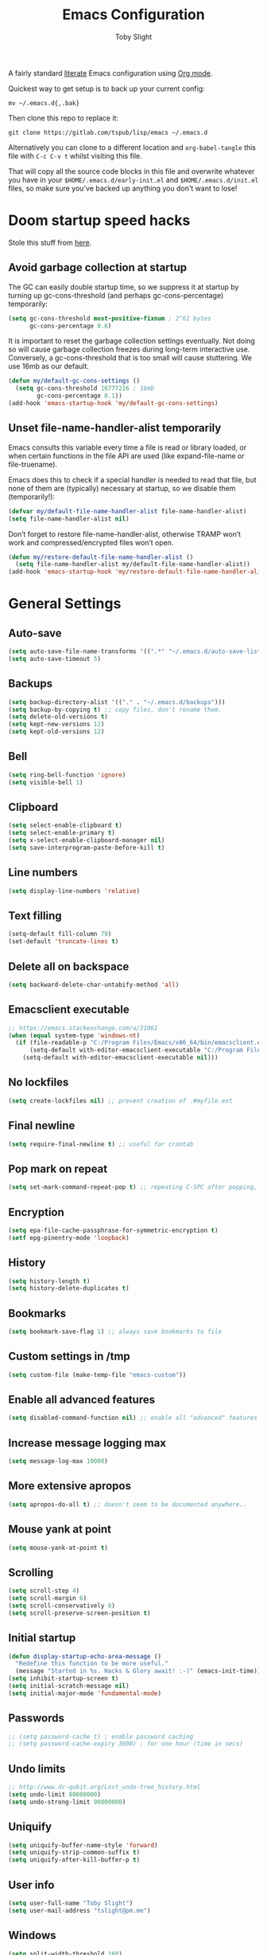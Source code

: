 #+TITLE: Emacs Configuration
#+AUTHOR: Toby Slight
#+PROPERTY: header-args :cache yes
#+PROPERTY: header-args+ :mkdirp yes
#+PROPERTY: header-args+ :results silent
#+PROPERTY: header-args+ :tangle ~/.emacs.d/init.el
#+PROPERTY: header-args+ :tangle-mode (identity #o644)
#+OPTIONS: broken-links:t
#+OPTIONS: toc:t

A fairly standard [[https://en.wikipedia.org/wiki/Literate_programming][literate]] Emacs configuration using [[https://orgmode.org/][Org mode]].

Quickest way to get setup is to back up your current config:

#+begin_src shell :tangle no
  mv ~/.emacs.d{,.bak}
#+end_src

Then clone this repo to replace it:

#+begin_src shell :tangle no
  git clone https://gitlab.com/tspub/lisp/emacs ~/.emacs.d
#+end_src

Alternatively you can clone to a different location and ~org-babel-tangle~ this
file with ~C-c C-v t~ whilst visiting this file.

That will copy all the source code blocks in this file and overwrite whatever
you have in your ~$HOME/.emacs.d/early-init.el~ and ~$HOME/.emacs.d/init.el~
files, so make sure you've backed up anything you don't want to lose!

* Doom startup speed hacks

Stole this stuff from [[https://github.com/hlissner/doom-emacs/blob/develop/docs/faq.org#how-does-doom-start-up-so-quickly][here]].

** Avoid garbage collection at startup

The GC can easily double startup time, so we suppress it at startup by turning
up gc-cons-threshold (and perhaps gc-cons-percentage) temporarily:

#+begin_src emacs-lisp
  (setq gc-cons-threshold most-positive-fixnum ; 2^61 bytes
        gc-cons-percentage 0.6)
#+end_src

It is important to reset the garbage collection settings eventually. Not doing
so will cause garbage collection freezes during long-term interactive
use. Conversely, a gc-cons-threshold that is too small will cause
stuttering. We use 16mb as our default.

#+begin_src emacs-lisp
  (defun my/default-gc-cons-settings ()
    (setq gc-cons-threshold 16777216 ; 16mb
          gc-cons-percentage 0.1))
  (add-hook 'emacs-startup-hook 'my/default-gc-cons-settings)
#+end_src

** Unset file-name-handler-alist temporarily

Emacs consults this variable every time a file is read or library loaded, or
when certain functions in the file API are used (like expand-file-name or
file-truename).

Emacs does this to check if a special handler is needed to read that file, but
none of them are (typically) necessary at startup, so we disable them
(temporarily!):

#+begin_src emacs-lisp
  (defvar my/default-file-name-handler-alist file-name-handler-alist)
  (setq file-name-handler-alist nil)
#+end_src

Don’t forget to restore file-name-handler-alist, otherwise TRAMP won’t work and
compressed/encrypted files won’t open.

#+begin_src emacs-lisp
  (defun my/restore-default-file-name-handler-alist ()
    (setq file-name-handler-alist my/default-file-name-handler-alist))
  (add-hook 'emacs-startup-hook 'my/restore-default-file-name-handler-alist)
#+end_src

* General Settings
** Auto-save

#+begin_src emacs-lisp
  (setq auto-save-file-name-transforms '((".*" "~/.emacs.d/auto-save-list/" t)))
  (setq auto-save-timeout 5)
#+end_src

** Backups

#+begin_src emacs-lisp
  (setq backup-directory-alist '(("." . "~/.emacs.d/backups")))
  (setq backup-by-copying t) ;; copy files, don't rename them.
  (setq delete-old-versions t)
  (setq kept-new-versions 12)
  (setq kept-old-versions 12)
#+end_src

** Bell

#+begin_src emacs-lisp
  (setq ring-bell-function 'ignore)
  (setq visible-bell 1)
#+end_src

** Clipboard

#+begin_src emacs-lisp
  (setq select-enable-clipboard t)
  (setq select-enable-primary t)
  (setq x-select-enable-clipboard-manager nil)
  (setq save-interprogram-paste-before-kill t)
#+end_src

** Line numbers

#+begin_src emacs-lisp
  (setq display-line-numbers 'relative)
#+end_src

** Text filling

#+begin_src emacs-lisp
  (setq-default fill-column 79)
  (set-default 'truncate-lines t)
#+end_src

** Delete all on backspace

#+begin_src emacs-lisp
  (setq backward-delete-char-untabify-method 'all)
#+end_src

** Emacsclient executable

#+begin_src emacs-lisp
  ;; https://emacs.stackexchange.com/a/31061
  (when (equal system-type 'windows-nt)
    (if (file-readable-p "C:/Program Files/Emacs/x86_64/bin/emacsclient.exe")
        (setq-default with-editor-emacsclient-executable "C:/Program Files/Emacs/x86_64/bin/emacsclient.exe")
      (setq-default with-editor-emacsclient-executable nil)))
#+end_src

** No lockfiles

#+begin_src emacs-lisp
  (setq create-lockfiles nil) ;; prevent creation of .#myfile.ext
#+end_src

** Final newline

#+begin_src emacs-lisp
  (setq require-final-newline t) ;; useful for crontab
#+end_src

** Pop mark on repeat

#+begin_src emacs-lisp
  (setq set-mark-command-repeat-pop t) ;; repeating C-SPC after popping, pops it
#+end_src

** Encryption

#+begin_src emacs-lisp
  (setq epa-file-cache-passphrase-for-symmetric-encryption t)
  (setf epg-pinentry-mode 'loopback)
#+end_src

** History

#+begin_src emacs-lisp
  (setq history-length t)
  (setq history-delete-duplicates t)
#+end_src

** Bookmarks

#+begin_src emacs-lisp
  (setq bookmark-save-flag 1) ;; always save bookmarks to file
#+end_src

** Custom settings in /tmp

#+begin_src emacs-lisp
  (setq custom-file (make-temp-file "emacs-custom"))
#+end_src

** Enable all advanced features

#+begin_src emacs-lisp
  (setq disabled-command-function nil) ;; enable all "advanced" features
#+end_src

** Increase message logging max

#+begin_src emacs-lisp
  (setq message-log-max 10000)
#+end_src

** More extensive apropos

#+begin_src emacs-lisp
  (setq apropos-do-all t) ;; doesn't seem to be documented anywhere..
#+end_src

** Mouse yank at point

#+begin_src emacs-lisp
  (setq mouse-yank-at-point t)
#+end_src

** Scrolling

#+begin_src emacs-lisp
  (setq scroll-step 4)
  (setq scroll-margin 6)
  (setq scroll-conservatively 8)
  (setq scroll-preserve-screen-position t)
#+end_src

** Initial startup

#+begin_src emacs-lisp
  (defun display-startup-echo-area-message ()
    "Redefine this function to be more useful."
    (message "Started in %s. Hacks & Glory await! :-)" (emacs-init-time)))
  (setq inhibit-startup-screen t)
  (setq initial-scratch-message nil)
  (setq initial-major-mode 'fundamental-mode)
#+end_src

** Passwords

#+begin_src emacs-lisp
  ;; (setq password-cache t) ; enable password caching
  ;; (setq password-cache-expiry 3600) ; for one hour (time in secs)
#+end_src

** Undo limits

#+begin_src emacs-lisp
  ;; http://www.dr-qubit.org/Lost_undo-tree_history.html
  (setq undo-limit 80000000)
  (setq undo-strong-limit 90000000)
#+end_src

** Uniquify

#+begin_src emacs-lisp
  (setq uniquify-buffer-name-style 'forward)
  (setq uniquify-strip-common-suffix t)
  (setq uniquify-after-kill-buffer-p t)
#+end_src

** User info

#+begin_src emacs-lisp
  (setq user-full-name "Toby Slight")
  (setq user-mail-address "tslight@pm.me")
#+end_src

** Windows

#+begin_src emacs-lisp
  (setq split-width-threshold 160)
  (setq split-height-threshold 80)
  (setq auto-window-vscroll nil)
#+end_src

** Yes or no

#+begin_src emacs-lisp
  (fset 'yes-or-no-p 'y-or-n-p) ;; never have to type full word
  (setq confirm-kill-emacs 'y-or-n-p)
#+end_src

* Code Style

#+begin_src emacs-lisp
  (setq c-default-style "bsd")
  (setq c-basic-offset 4)
  (setq css-indent-offset 2)
  (setq js-indent-level 2)

  ;; If indent-tabs-mode is t, it may use tab, resulting in mixed spaces and tabs
  (setq-default indent-tabs-mode nil)

  (with-eval-after-load 'python
    (setq python-fill-docstring-style 'django)
    (message "Lazy loaded python :-)"))

  ;; make tab key do indent first then completion.
  (setq-default tab-always-indent 'complete)
#+end_src

* File Encoding

#+begin_src emacs-lisp
  ;;;###autoload
  (defun my/convert-to-unix-coding-system ()
    "Change the current buffer's file encoding to unix."
    (interactive)
    (let ((coding-str (symbol-name buffer-file-coding-system)))
      (when (string-match "-\\(?:dos\\|mac\\)$" coding-str)
        (set-buffer-file-coding-system 'unix))))
  (global-set-key (kbd "C-x RET u") 'my/convert-to-unix-coding-system)

  ;;;###autoload
  (defun my/hide-dos-eol ()
    "Do not show ^M in files containing mixed UNIX and DOS line endings."
    (interactive)
    (setq buffer-display-table (make-display-table))
    (aset buffer-display-table ?\^M []))
  (add-hook 'find-file-hook 'my/hide-dos-eol)

  (setq-default buffer-file-coding-system 'utf-8-unix)
  (setq-default default-buffer-file-coding-system 'utf-8-unix)
  (setq coding-system-for-read 'utf-8-unix)
  (setq coding-system-for-write 'utf-8-unix)
  (set-language-environment "UTF-8")
  (set-default-coding-systems 'utf-8-unix)
  (prefer-coding-system 'utf-8-unix)
#+end_src

* Hooks

#+begin_src emacs-lisp
  (add-hook 'emacs-lisp-mode-hook 'eldoc-mode)
  (add-hook 'lisp-interaction-mode-hook 'eldoc-mode)
  (add-hook 'lisp-mode-hook 'eldoc-mode)
  (add-hook 'prog-mode-hook 'hl-line-mode)
  (add-hook 'text-mode-hook 'hl-line-mode)
  (add-hook 'prog-mode-hook 'hs-minor-mode)
  (add-hook 'prog-mode-hook 'display-line-numbers-mode)
  (add-hook 'text-mode-hook 'auto-fill-mode)
#+end_src

* Keybindings
** Calculator/Calc bindings

#+begin_src emacs-lisp
  (autoload 'calculator "calculator" nil t)
  (global-set-key (kbd "C-c c") 'calculator)
  (autoload 'calc "calc" nil t)
  (global-set-key (kbd "C-c M-c") 'calc)
#+end_src

** Buffers

#+begin_src emacs-lisp
  (global-set-key (kbd "C-x M-e") 'eval-buffer)
  (global-set-key (kbd "C-x c") 'save-buffers-kill-emacs)
  (autoload 'ibuffer "ibuffer" nil t)
  (global-set-key (kbd "C-x C-b") 'ibuffer)
  (global-set-key (kbd "C-x M-k") 'kill-buffer)
#+end_src

** Desktop read/save

#+begin_src emacs-lisp
  (global-set-key (kbd "C-c M-d r") 'desktop-read)
  (global-set-key (kbd "C-c M-d s") 'desktop-save)
#+end_src

** Editing

#+begin_src emacs-lisp
  (global-set-key (kbd "C-c C-e") 'pp-eval-last-sexp)
  (global-set-key (kbd "M-;") 'comment-line)
  (global-set-key (kbd "C-z") 'zap-up-to-char) ;; suspend is still bound to C-x C-z
  (global-set-key (kbd "M-z") 'zap-to-char)
  (global-set-key (kbd "C-x M-t") 'transpose-regions)
  (global-set-key (kbd "C-x M-p") 'transpose-paragraphs)
  (global-set-key (kbd "M-SPC") 'cycle-spacing)
  (global-set-key (kbd "M-%") 'query-replace-regexp)
  (global-set-key [remap capitalize-word] 'capitalize-dwim)
  (global-set-key [remap downcase-word] 'downcase-dwim)
  (global-set-key [remap upcase-word] 'upcase-dwim)
#+end_src

** Frames

#+begin_src emacs-lisp
  (global-set-key (kbd "C-<f10>") 'toggle-frame-maximized)
  (global-set-key (kbd "C-<f11>") 'toggle-frame-fullscreen)
  (global-set-key (kbd "C-s-f") 'toggle-frame-fullscreen)
  (global-set-key (kbd "C-s-m") 'toggle-frame-maximized)
#+end_src

** Grep

#+begin_src emacs-lisp
  (autoload 'grep "grep" nil t)
  (global-set-key (kbd "C-c C-g") 'grep)
#+end_src

** Menubar

#+begin_src emacs-lisp
  (global-set-key (kbd "C-c M-m") 'menu-bar-mode)
  (global-set-key (kbd "S-<f10>") 'menu-bar-mode)
#+end_src

** Special mode

#+begin_src emacs-lisp
  ;; for help modes, and simple/special modes
  (define-key special-mode-map "n" #'forward-button)
  (define-key special-mode-map "p" #'backward-button)
  (define-key special-mode-map "f" #'forward-button)
  (define-key special-mode-map "b" #'backward-button)
  (define-key special-mode-map "n" #'widget-forward)
  (define-key special-mode-map "p" #'widget-backward)
  (define-key special-mode-map "f" #'widget-forward)
  (define-key special-mode-map "b" #'widget-backward)
#+end_src

** Toggle filling

#+begin_src emacs-lisp
  (global-set-key (kbd "C-c M-t a") 'toggle-text-mode-autofill)
  (global-set-key (kbd "C-c M-t t") 'toggle-truncate-lines)
#+end_src

** Tabs (Emacs 27+)

#+begin_src emacs-lisp
  (unless (version< emacs-version "27")
    (global-set-key (kbd "C-x t t") 'tab-bar-select-tab-by-name)
    (global-set-key (kbd "C-x t c") 'tab-bar-new-tab)
    (global-set-key (kbd "C-x t k") 'tab-bar-close-tab)
    (global-set-key (kbd "C-x t n") 'tab-bar-switch-to-next-tab)
    (global-set-key (kbd "C-x t p") 'tab-bar-switch-to-prev-tab)
    (global-set-key (kbd "C-x t l") 'tab-bar-switch-to-recent-tab))
#+end_src

* Registers

#+begin_src emacs-lisp
  ;;;###autoload
  (defun my/jump-to-register-other-window ()
    "Tin job."
    (interactive)
    (split-window-sensibly)
    (other-window 1)
    (jump-to-register (register-read-with-preview "Jump to register")))

  (global-set-key (kbd "C-x j") 'jump-to-register)
  (define-key ctl-x-4-map "j" 'my/jump-to-register-other-window)
#+end_src

* Theme/UI

#+begin_src emacs-lisp
  (when (fboundp 'menu-bar-mode) (menu-bar-mode -1))
  (when (fboundp 'scroll-bar-mode) (scroll-bar-mode -1))
  (when (fboundp 'tool-bar-mode) (tool-bar-mode -1))
  (when (fboundp 'tooltip-mode) (tooltip-mode -1))
  (setq frame-resize-pixelwise t) ;; jwm resize fix
#+end_src

#+begin_src emacs-lisp
  ;;;###autoload
  (defun my/after-make-frame (frame)
    "Add custom settings after making the FRAME."
    (select-frame frame)
    (if (display-graphic-p)
        (progn
          (when (eq system-type 'windows-nt)
            (set-frame-font "Cascadia Mono 10" nil t))
          (when (eq system-type 'darwin)
            (set-frame-font "Monaco 10" nil t))
          (when (or (eq system-type 'gnu/linux)
                    (eq system-type 'berkeley-unix))
            (set-frame-font "Monospace 11" nil t))
          (if (version< emacs-version "28")
              (load-theme 'wombat)
            (load-theme 'modus-vivendi)))
      (progn
        (if (version< emacs-version "28")
            (load-theme 'manoj-dark)
          (load-theme 'modus-vivendi))
        (xterm-mouse-mode 1)
        (mouse-avoidance-mode 'banish)
        ;; (setq linum-format "%d ")
        (setq mouse-wheel-follow-mouse 't) ;; scroll window under mouse
        (setq mouse-wheel-progressive-speed nil) ;; don't accelerate scrolling
        (setq mouse-wheel-scroll-amount '(1 ((shift) . 1))) ;; one line at a time
        (global-set-key [mouse-4] '(lambda () (interactive) (scroll-down 1)))
        (global-set-key [mouse-5] '(lambda () (interactive) (scroll-up 1))))))

  (if (daemonp)
      (add-hook 'after-make-frame-functions #'my/after-make-frame(selected-frame))
    (my/after-make-frame(selected-frame)))
#+end_src

Modeline configuration

#+begin_src emacs-lisp
  (setq display-time-format "%H:%M %d/%m")
  (setq display-time-default-load-average 'nil)
  (column-number-mode t)
  (display-time-mode t)
  (display-battery-mode t)
  (size-indication-mode t)
#+end_src

Disable the current theme, before loading a new one.

#+begin_src emacs-lisp
  (defadvice load-theme (before theme-dont-propagate activate)
    "Disable theme before loading new one."
    (mapc #'disable-theme custom-enabled-themes))
#+end_src

#+begin_src emacs-lisp
  ;;;###autoload
  (defun my/disable-themes ()
    "Disable all custom themes in one fail swoop."
    (interactive)
    (mapc #'disable-theme custom-enabled-themes))
  (global-set-key (kbd "C-c M-t C-t") 'my/disable-themes)
#+end_src

Maximize the frame on launch and disable scroll bars

#+begin_src emacs-lisp
  (setq default-frame-alist
        '((fullscreen . maximized) (vertical-scroll-bars . nil)))
#+end_src

* Buffer functions

A collection of useful functions for manipulating buffers in various ways that
I've collected (stolen!) or written over the years.

** Indent Buffer

#+begin_src emacs-lisp
  ;;;###autoload
  (defun my/indent-buffer ()
    "Indent the contents of a buffer."
    (interactive)
    (indent-region (point-min) (point-max)))
  (global-set-key (kbd "M-i") 'my/indent-buffer)
#+end_src

** Kill this buffer

#+begin_src emacs-lisp
  ;;;###autoload
  (defun my/kill-this-buffer ()
    "Kill the current buffer - `kill-this-buffer' is unreliable."
    (interactive)
    (kill-buffer (current-buffer)))
  (global-set-key (kbd "C-x k") 'my/kill-this-buffer)
#+end_src

** Last buffer

#+begin_src emacs-lisp
  ;;;###autoload
  (defun my/last-buffer ()
    "Switch back and forth between two buffers easily."
    (interactive)
    (switch-to-buffer (other-buffer (current-buffer) 1)))
  (global-set-key (kbd "C-c b") 'my/last-buffer)
#+end_src

** Nuke buffers

#+begin_src emacs-lisp
  ;;;###autoload
  (defun my/nuke-buffers ()
    "Kill all buffers, leaving *scratch* only."
    (interactive)
    (mapc
     (lambda (buffer)
       (kill-buffer buffer))
     (buffer-list))
    (if current-prefix-arg
        (delete-other-windows)))
  (global-set-key (kbd "C-c M-n") 'my/nuke-buffers)
#+end_src

** Remove stuff from a buffer

#+begin_src emacs-lisp
  ;;;###autoload
  (defun my/remove-from-buffer (string)
    "Remove all occurences of STRING from the whole buffer."
    (interactive "sString to remove: ")
    (save-match-data
      (save-excursion
        (let ((count 0))
          (goto-char (point-min))
          (while (re-search-forward string (point-max) t)
            (setq count (+ count 1))
            (replace-match "" nil nil))
          (message (format "%d %s removed from buffer." count string))))))

  ;;;###autoload
  (defun my/remove-character-number (number)
    "Remove all occurences of a control character NUMBER.
    Excluding ^I (tabs) and ^J (newline)."
    (if (and (>= number 0) (<= number 31)
             (not (= number 9)) (not (= number 10)))
        (let ((character (string number)))
          (my/remove-from-buffer character))))

  ;;;###autoload
  (defun my/remove-all-ctrl-characters ()
    "Remove all occurences of all control characters.
    Excluding ^I (tabs) and ^J (newlines)."
    (interactive)
    (mapcar (lambda (n)
              (my/remove-character-number n))
            (number-sequence 0 31)))

  ;;;###autoload
  (defun my/remove-ctrl-m ()
    "Remove all ^M occurrences from EOL in a buffer."
    (interactive)
    (my/remove-from-buffer "$"))
  (global-set-key (kbd "C-c k") 'my/remove-from-buffer)
#+end_src

** Save buffers silently

#+begin_src emacs-lisp
  ;;;###autoload
  (defun my/save-buffers-silently ()
    "Save all open buffers without prompting."
    (interactive)
    (save-some-buffers t)
    (message "Saved all buffers :-)"))
  (global-set-key (kbd "C-c s") 'my/save-buffers-silently)
#+end_src

** Toggle maximize buffer

#+begin_src emacs-lisp
  ;;;###autoload
  (defun my/toggle-maximize-buffer ()
    "Temporarily maximize a buffer."
    (interactive)
    (if (= 1 (length (window-list)))
        (jump-to-register '_)
      (progn
        (window-configuration-to-register '_)
        (delete-other-windows))))
  (global-set-key (kbd "C-c z") 'my/toggle-maximize-buffer)
#+end_src

* Complilation related
** Prefer newer over compiled

If init.elc is older, use newer ~init.el~.

#+begin_src emacs-lisp
  (setq load-prefer-newer t) ;; if init.elc is older, use newer init.el
#+end_src

** Place point after complilation error

#+begin_src emacs-lisp
  (setq compilation-scroll-output 'first-error)
#+end_src

** Ensure init files are byte compiled

This block will byte compile ~early-init.el~ and ~init.el~ if an existing
~.elc~ file is not up to date with their contents.

#+begin_src emacs-lisp
  (defun my/ensure-byte-compiled-init ()
    "Run `byte-recompile-file' on config files with 'nil' FORCE and ARG 0.
  This means we don't compile if .elc is up to date but we always
  create a new .elc file if it doesn't already exist."
    (autoload 'byte-recompile-file "bytecomp")
    (if (file-readable-p (expand-file-name "early-init.el" user-emacs-directory))
        (byte-recompile-file (expand-file-name "early-init.el" user-emacs-directory) 'nil 0))
    (byte-recompile-file (expand-file-name "init.el" user-emacs-directory) 'nil 0))
  (add-hook 'after-init-hook 'my/ensure-byte-compiled-init)
#+end_src

** Recompile config

#+begin_src emacs-lisp
  (defvar my/files-to-recompile '("early-init.el" "init.el")
    "Files under `user-emacs-directory' that we use for configuration.")

  ;;;###autoload
  (defun my/recompile-config ()
    "Recompile everything in Emacs configuration."
    (interactive)
    (mapc (lambda (file)
            (let ((path (expand-file-name file user-emacs-directory)))
              (when (file-readable-p path)
                (byte-recompile-file path t 0)
                (load (file-name-sans-extension path))
                (message "Re-compiled & loaded %s :-)" path))))
          my/files-to-recompile))
#+end_src

** Auto recompile Emacs Lisp

Automatically recompile Emacs Lisp files after saving

#+begin_src emacs-lisp
  ;;;###autoload
  (defun my/auto-recompile ()
    "Automatically recompile Emacs Lisp files whenever they are saved."
    (when (or (equal (file-name-extension buffer-file-name) "el")
              (equal major-mode 'emacs-lisp-mode))
      (byte-compile-file buffer-file-name)
      (load (file-name-sans-extension buffer-file-name))
      (message "Re-compiled & loaded %s :-)" buffer-file-name)))
  (add-hook 'after-save-hook 'my/auto-recompile)
#+end_src

** Make compilation buffers more colorful

#+begin_src emacs-lisp
  (add-to-list 'comint-output-filter-functions 'ansi-color-process-output)
  ;;;###autoload
  (defun colorize-compilation-buffer ()
    "ANSI color in compilation buffer."
    (ansi-color-apply-on-region compilation-filter-start (point)))
  (add-hook 'compilation-filter-hook 'colorize-compilation-buffer)
  (add-hook 'shell-mode-hook 'ansi-color-for-comint-mode-on)
#+end_src

* Editing functions

Various stolen/cobbled together functions to make editing a bit more comfy.

** Aligning symbols

Some handy functions to make aligning symbols less painful.

#+begin_src emacs-lisp
  ;;;###autoload
  (defun my/align-symbol (begin end symbol)
    "Align any SYMBOL in region (between BEGIN and END)."
    (interactive "r\nsEnter align symbol: ")
    (align-regexp begin end (concat "\\(\\s-*\\)" symbol) 1 1))
  (global-set-key (kbd "C-c a") 'my/align-symbol)

  ;;;###autoload
  (defun my/align-equals (begin end)
    "Align equals in region (between BEGIN and END)."
    (interactive "r")
    (my/align-symbol begin end "="))
  (global-set-key (kbd "C-c =") 'my/align-equals)

  ;;;###autoload
  (defun my/align-colon (begin end)
    "Align colons in region (between BEGIN and END)."
    (interactive "r")
    (my/align-symbol begin end ":"))
  (global-set-key (kbd "C-c :") 'my/align-colon)

  ;;;###autoload
  (defun my/align-numbers (begin end)
    "Align numbers in region (between BEGIN and END)."
    (interactive "r")
    (my/align-symbol begin end "[0-9]+"))
  (global-set-key (kbd "C-c #") 'my/align-numbers)

  (defadvice align-regexp (around align-regexp-with-spaces activate)
    "Force alignment commands to use spaces, not tabs."
    (let ((indent-tabs-mode nil))
      ad-do-it))
#+end_src

** Change numbers

Increment or decrement numbers at the point.

#+begin_src emacs-lisp
  ;;;###autoload
  (defun my/change-number-at-point (change)
    "Change a number by CHANGE amount."
    (let ((number (number-at-point))
          (point (point)))
      (when number
        (progn
          (forward-word)
          (search-backward (number-to-string number))
          (replace-match (number-to-string (funcall change number)))
          (goto-char point)))))

  ;;;###autoload
  (defun my/increment-number-at-point ()
    "Increment number at point."
    (interactive)
    (my/change-number-at-point '1+))
  (global-set-key (kbd "C-c +") 'my/increment-number-at-point)

  ;;;###autoload
  (defun my/decrement-number-at-point ()
    "Decrement number at point."
    (interactive)
    (my/change-number-at-point '1-))
  (global-set-key (kbd "C-c -") 'my/decrement-number-at-point)
#+end_src

** Delete inside delimiters

#+begin_src emacs-lisp
  ;;;###autoload
  (defun my/delete-inside ()
    "Deletes the text within parentheses, brackets or quotes."
    (interactive)
    ;; Search for a match on the same line, don't delete across lines
    (search-backward-regexp "[[{(<\"\']" (line-beginning-position))
    (forward-char)
    (let ((lstart (point)))
      (search-forward-regexp "[]})>\"\']" (line-end-position))
      (backward-char)
      (kill-region lstart (point))))
  (global-set-key (kbd "C-c d") 'my/delete-inside)
#+end_src

** Generate a numbered list

#+begin_src emacs-lisp
  ;;;###autoload
  (defun my/generate-numbered-list (start end char)
    "Create a numbered list from START to END.  Using CHAR as punctuation."
    (interactive "nStart number:\nnEnd number:\nsCharacter:")
    (let ((x start))
      (while (<= x end)
        (insert (concat (number-to-string x) char))
        (newline)
        (setq x (+ x 1)))))
#+end_src

** Smart that the default functions

Overwrite some default functions that do stuff in a slightly counter-intuitive
or just less than ideal way...

*** Fill or unfill

#+begin_src emacs-lisp
  ;;;###autoload
  (defun smart/fill-or-unfill ()
    "Like `fill-paragraph', but unfill if used twice."
    (interactive)
    (let ((fill-column
           (if (eq last-command 'smart/fill-or-unfill)
               (progn (setq this-command nil)
                      (point-max))
             fill-column)))
      (call-interactively #'fill-paragraph)))
  (global-set-key [remap fill-paragraph] 'smart/fill-or-unfill)
#+end_src

*** Narrow or widen DWIM

#+begin_src emacs-lisp
  ;;;###autoload
  (defun smart/narrow-or-widen-dwim (p)
    "If the buffer is narrowed, it widens, otherwise, it narrows intelligently.

  Intelligently means: region, org-src-block, org-subtree, or
  defun, whichever applies first.

  Narrowing to org-src-block actually calls `org-edit-src-code'.
  With prefix P, don't widen, just narrow even if buffer is already
  narrowed."
    (interactive "P")
    (declare (interactive-only))
    (cond ((and (buffer-narrowed-p) (not p)) (widen))
          ((region-active-p)
           (narrow-to-region (region-beginning) (region-end)))
          ((derived-mode-p 'org-mode)
           ;; `org-edit-src-code' is not a real narrowing command.
           ;; Remove this first conditional if you don't want it.
           (cond ((ignore-errors (org-edit-src-code))
                  (delete-other-windows))
                 ((org-at-block-p)
                  (org-narrow-to-block))
                 (t (org-narrow-to-subtree))))
          (t (narrow-to-defun))))
  (define-key ctl-x-map "n" 'smart/narrow-or-widen-dwim)
#+end_src

*** Beginning of line

#+begin_src emacs-lisp
  ;;;###autoload
  (defun smart/move-beginning-of-line ()
    "Move point back to indentation.

  If there is any non blank characters to the left of the cursor.
  Otherwise point moves to beginning of line."
    (interactive)
    (if (= (point) (save-excursion (back-to-indentation) (point)))
        (beginning-of-line)
      (back-to-indentation)))
  (global-set-key [remap move-beginning-of-line] 'smart/move-beginning-of-line)
#+end_src

*** Kill ring save

#+begin_src emacs-lisp
  ;;;###autoload
  (defun smart/kill-ring-save ()
    "Copy current line or text selection to kill ring.

  When `universal-argument' is called first, copy whole buffer (but
  respect `narrow-to-region')."
    (interactive)
    (let (p1 p2)
      (if (null current-prefix-arg)
          (progn (if (use-region-p)
                     (progn (setq p1 (region-beginning))
                            (setq p2 (region-end)))
                   (progn (setq p1 (line-beginning-position))
                          (setq p2 (line-end-position)))))
        (progn (setq p1 (point-min))
               (setq p2 (point-max))))
      (kill-ring-save p1 p2)))
  (global-set-key [remap kill-ring-save] 'smart/kill-ring-save)
#+end_src

*** Kill region

#+begin_src emacs-lisp
  ;;;###autoload
  (defun smart/kill-region ()
    "Cut current line, or text selection to kill ring.

  When `universal-argument' is called first, cut whole buffer (but
  respect `narrow-to-region')."
    (interactive)
    (let (p1 p2)
      (if (null current-prefix-arg)
          (progn (if (use-region-p)
                     (progn (setq p1 (region-beginning))
                            (setq p2 (region-end)))
                   (progn (setq p1 (line-beginning-position))
                          (setq p2 (line-beginning-position 2)))))
        (progn (setq p1 (point-min))
               (setq p2 (point-max))))
      (kill-region p1 p2)))
  (global-set-key [remap kill-region] 'smart/kill-region)
#+end_src

** Case insensitive sort-lines

#+begin_src emacs-lisp
  ;;;###autoload
  (defun my/sort-lines-nocase ()
    "Sort marked lines with case sensitivity."
    (interactive)
    (let ((sort-fold-case t))
      (call-interactively 'sort-lines)))
#+end_src

** Surround stuff

#+begin_src emacs-lisp
  ;;;###autoload
  (defun my/surround (begin end open close)
    "Put OPEN at BEGIN and CLOSE at END of the region.

  If you omit CLOSE, it will reuse OPEN."
    (interactive  "r\nsStart: \nsEnd: ")
    (save-excursion
      (goto-char end)
      (if (string= close "")
          (insert open)
        (insert close))
      (goto-char begin)
      (insert open)))
  (global-set-key (kbd "M-s M-s") 'my/surround)
#+end_src

** Untabify a buffer

#+begin_src emacs-lisp
  ;;;###autoload
  (defun my/untabify-buffer ()
    "Convert all tabs to spaces in the buffer."
    (interactive)
    (untabify (point-min) (point-max)))
#+end_src

** XML pretty print

#+begin_src emacs-lisp
  ;;;###autoload
  (defun my/xml-pretty-print ()
    "Reformat and indent XML."
    (interactive)
    (save-excursion
      (sgml-pretty-print (point-min) (point-max))
      (indent-region (point-min) (point-max))))
#+end_src

** Yank pop forwards

#+begin_src emacs-lisp
  ;;;###autoload
  (defun my/yank-pop-forwards (arg)
    "Cycle forwards through the kill.  Reverse `yank-pop'.  With ARG."
    (interactive "p")
    (yank-pop (- arg)))
  (global-set-key (kbd "C-M-y") 'my/yank-pop-forwards)
#+end_src

* File manipulation functions
** Delete this file

#+begin_src emacs-lisp
  ;;;###autoload
  (defun my/delete-this-file ()
    "Delete the current file, and kill the buffer."
    (interactive)
    (or (buffer-file-name) (error "No file is currently being edited"))
    (when (yes-or-no-p (format "Really delete '%s'?"
                               (file-name-nondirectory buffer-file-name)))
      (delete-file (buffer-file-name))
      (kill-this-buffer)))
  (global-set-key (kbd "C-c f d") 'my/delete-this-file)
#+end_src

** Yank current file name to kill ring

#+begin_src emacs-lisp
  ;;;###autoload
  (defun my/copy-file-name-to-clipboard ()
    "Copy the current buffer file name to the clipboard."
    (interactive)
    (let ((filename (if (equal major-mode 'dired-mode)
                        default-directory
                      (buffer-file-name))))
      (when filename
        (kill-new filename)
        (message "Copied buffer file name '%s' to the clipboard." filename))))
  (global-set-key (kbd "C-c f w") 'my/copy-file-name-to-clipboard)
#+end_src

** Make backup of current file

#+begin_src emacs-lisp
  ;;;###autoload
  (defun my/make-backup ()
    "Make a backup copy of current file or dired marked files.

  If in dired, backup current file or marked files."
    (interactive)
    (let (($fname (buffer-file-name)))
      (if $fname
          (let (($backup-name
                 (concat $fname "." (format-time-string "%y%m%d%H%M") ".bak")))
            (copy-file $fname $backup-name t)
            (message (concat "Backup saved at: " $backup-name)))
        (if (string-equal major-mode "dired-mode")
            (progn
              (mapc (lambda ($x)
                      (let (($backup-name
                             (concat $x "." (format-time-string "%y%m%d%H%M") ".bak")))
                        (copy-file $x $backup-name t)))
                    (dired-get-marked-files))
              (message "marked files backed up"))
          (user-error "Buffer not file nor dired")))))
#+end_src

#+begin_src emacs-lisp
  ;;;###autoload
  (defun my/make-backup-and-save ()
    "Backup of current file and save, or backup dired marked files.
  For detail, see `my/make-backup'."
    (interactive)
    (if (buffer-file-name)
        (progn
          (my/make-backup)
          (when (buffer-modified-p)
            (save-buffer)))
      (progn
        (my/make-backup))))
  (global-set-key (kbd "C-c f b") 'my/make-backup-and-save)
#+end_src

** Rename file and buffer

#+begin_src emacs-lisp
  ;;;###autoload
  (defun my/rename-this-file-and-buffer (new-name)
    "Renames both current buffer and file it's visiting to NEW-NAME."
    (interactive "FNew name: ")
    (let ((name (buffer-name))
          (filename (buffer-file-name)))
      (unless filename
        (error "Buffer '%s' is not visiting a file!" name))
      (if (get-buffer new-name)
          (message "A buffer named '%s' already exists!" new-name)
        (progn
          (when (file-exists-p filename)
            (rename-file filename new-name 1))
          (rename-buffer new-name)
          (set-visited-file-name new-name)))))
  (global-set-key (kbd "C-c f r") 'my/rename-this-file-and-buffer)
#+end_src

** Open current file as root

#+begin_src emacs-lisp
  ;;;###autoload
  (defun my/sudoedit (&optional arg)
    "Open current or ARG file as root."
    (interactive "P")
    (if (or arg (not buffer-file-name))
        (find-file (concat "/sudo:root@localhost:"
                           (read-file-name "Find file (as root): ")))
      (find-alternate-file (concat "/sudo:root@localhost:" buffer-file-name))))
  (global-set-key (kbd "C-c f s") 'my/sudoedit)
#+end_src

* Miscellaneous functions

#+begin_src emacs-lisp
  ;;;###autoload
  (defun my/google (arg)
    "Googles a query or region.  With prefix ARG, wrap in quotes."
    (interactive "P")
    (let ((query
           (if (region-active-p)
               (buffer-substring (region-beginning) (region-end))
             (read-string "Query: "))))
      (when arg (setq query (concat "\"" query "\"")))
      (browse-url
       (concat "http://www.google.com/search?ie=utf-8&oe=utf-8&q=" query))))
  (global-set-key (kbd "C-c M-g") 'my/google)

  ;;;###autoload
  (defmacro my/measure-time (&rest body)
    "Measure the time it takes to evaluate BODY."
    `(let ((time (current-time)))
       ,@body
       (message "%.06f" (float-time (time-since time)))))
#+end_src

* Window manipulation functions
** Better scrolling of other windows

This is better, since I don't need to send prefix to ~scroll-other-window~.

#+begin_src emacs-lisp
  (defun my/scroll-other-window (arg)
    "Scroll up other window when called with prefix."
    (interactive "P")
    (if arg (scroll-other-window-down) (scroll-other-window)))

  (global-set-key [remap scroll-other-window] 'my/scroll-other-window)
#+end_src

** Kill buffer other window

#+begin_src emacs-lisp
  ;;;###autoload
  (defun my/kill-buffer-other-window ()
    "Kill the buffer in the last used window."
    (interactive)
    ;; Window selection is used because point goes to a different window if more
    ;; than 2 windows are present
    (let ((current-window (selected-window))
          (other-window (get-mru-window t t t)))
      (select-window other-window)
      (kill-this-buffer)
      (select-window current-window)))
  (define-key ctl-x-4-map "k" 'my/kill-buffer-other-window)
#+end_src

** Toggle focus to last window

#+begin_src emacs-lisp
  ;;;###autoload
  (defun my/last-window ()
    "Switch back and forth between two windows easily."
    (interactive)
    (let ((win (get-mru-window t t t)))
      (unless win (error "Last window not found"))
      (let ((frame (window-frame win)))
        (raise-frame frame)
        (select-frame frame)
        (select-window win))))
  (global-set-key (kbd "C-c w w") 'my/last-window)
#+end_src

** Open a buffer in another window

#+begin_src emacs-lisp
  ;;;###autoload
  (defun my/open-buffer-other-window (buffer)
    "Open a BUFFER in another window without switching to it."
    (interactive "BBuffer: ")
    (switch-to-buffer-other-window buffer)
    (other-window -1))
  (define-key ctl-x-4-map "o" 'my/open-buffer-other-window)
#+end_src

** Switch to the previous window

This is basically ~other-window~ backwards.

#+begin_src emacs-lisp
  ;;;###autoload
  (defun my/prev-window ()
    "Go the previously used window, excluding other frames."
    (interactive)
    (other-window -1))
  (global-set-key (kbd "C-x O") 'my/prev-window)
#+end_src

** Scroll lines up like Ctrl-e in Vim

#+begin_src emacs-lisp
  ;;;###autoload
  (defun my/scroll-line-up (n)
    "Scroll line up N lines.  Like Ctrl-e in Vim."
    (interactive "p")
    (scroll-up n))
  (global-set-key (kbd "M-p") 'my/scroll-line-up)
#+end_src

** Scroll lines down like Ctrl-y in Vim

#+begin_src emacs-lisp
  ;;;###autoload
  (defun my/scroll-line-down (n)
    "Scroll line down N lines.  Ctrl-y in Vim."
    (interactive "p")
    (scroll-down n))
  (global-set-key (kbd "M-n") 'my/scroll-line-down)
#+end_src

** Open last buffer in horizontal split

#+begin_src emacs-lisp
  ;;;###autoload
  (defun my/hsplit-last-buffer (prefix)
    "Split the window vertically and display the previous buffer.
  With PREFIX stay in current buffer."
    (interactive "p")
    (split-window-vertically)
    (other-window 1 nil)
    (if (= prefix 1)
        (switch-to-next-buffer)))
  (global-set-key (kbd "C-c 2") 'my/hsplit-last-buffer)
#+end_src

** Open last buffer in vertical split

#+begin_src emacs-lisp
  ;;;###autoload
  (defun my/vsplit-last-buffer (prefix)
    "Split the window horizontally and display the previous buffer.
  With PREFIX stay in current buffer."
    (interactive "p")
    (split-window-horizontally)
    (other-window 1 nil)
    (if (= prefix 1) (switch-to-next-buffer)))
  (global-set-key (kbd "C-c 3") 'my/vsplit-last-buffer)
#+end_src

** Toggle vertical -> horizontal splits

#+begin_src emacs-lisp
  ;;;###autoload
  (defun my/toggle-split ()
    "Switch window split from horizontally to vertically.

  Or vice versa.  Change right window to bottom, or change bottom
  window to right."
    (interactive)
    (let ((done))
      (dolist (dirs '((right . down) (down . right)))
        (unless done
          (let* ((win (selected-window))
                 (nextdir (car dirs))
                 (neighbour-dir (cdr dirs))
                 (next-win (windmove-find-other-window nextdir win))
                 (neighbour1 (windmove-find-other-window neighbour-dir win))
                 (neighbour2 (if next-win (with-selected-window next-win
                                            (windmove-find-other-window neighbour-dir next-win)))))
            ;;(message "win: %s\nnext-win: %s\nneighbour1: %s\nneighbour2:%s" win next-win neighbour1 neighbour2)
            (setq done (and (eq neighbour1 neighbour2)
                            (not (eq (minibuffer-window) next-win))))
            (if done
                (let* ((other-buf (window-buffer next-win)))
                  (delete-window next-win)
                  (if (eq nextdir 'right)
                      (split-window-vertically)
                    (split-window-horizontally))
                  (set-window-buffer (windmove-find-other-window neighbour-dir) other-buf))))))))
  (define-key ctl-x-4-map "s" 'my/toggle-split)
#+end_src

** Transpose windows

#+begin_src emacs-lisp
  ;;;###autoload
  (defun my/transpose-windows (arg)
    "Transpose windows.  Use prefix ARG to transpose in the other direction."
    (interactive "P")
    (if (not (> (count-windows) 1))
        (message "You can't rotate a single window!")
      (let* ((rotate-times (prefix-numeric-value arg))
             (direction (if (or (< rotate-times 0) (equal arg '(4)))
                            'reverse 'identity)))
        (dotimes (_ (abs rotate-times))
          (dotimes (i (- (count-windows) 1))
            (let* ((w1 (elt (funcall direction (window-list)) i))
                   (w2 (elt (funcall direction (window-list)) (+ i 1)))
                   (b1 (window-buffer w1))
                   (b2 (window-buffer w2))
                   (s1 (window-start w1))
                   (s2 (window-start w2))
                   (p1 (window-point w1))
                   (p2 (window-point w2)))
              (set-window-buffer-start-and-point w1 b2 s2 p2)
              (set-window-buffer-start-and-point w2 b1 s1 p1)))))))
  (define-key ctl-x-4-map "t" 'my/transpose-windows)
#+end_src

** Windmove keybindings

#+begin_src emacs-lisp
  (autoload 'windmove-left "windmove" nil t)
  (global-set-key (kbd "C-c w b") 'windmove-left)
  (autoload 'windmove-right "windmove" nil t)
  (global-set-key (kbd "C-c w f") 'windmove-right)
  (autoload 'windmove-up "windmove" nil t)
  (global-set-key (kbd "C-c w p") 'windmove-up)
  (autoload 'windmove-down "windmove" nil t)
  (global-set-key (kbd "C-c w n") 'windmove-down)
  (with-eval-after-load 'windmove
    (setq windmove-wrap-around t)
    (message "Lazy loaded windmove :-)"))
#+end_src

** Winner mode

[[https://www.gnu.org/software/emacs/manual/html_node/elisp/Startup-Summary.html#Startup-Summary][Startup Summary]]

#+begin_src emacs-lisp
  (add-hook 'window-setup-hook 'winner-mode)
  (global-set-key (kbd "C-c w u") 'winner-undo)
  (global-set-key (kbd "C-c w r") 'winner-redo)
#+end_src

* Emacs built in packages
** Auto-revert

#+begin_src emacs-lisp
  (add-hook 'after-init-hook 'global-auto-revert-mode) ;; reload if file changed on disk
#+end_src

** Dabbrev

#+begin_src emacs-lisp
  (with-eval-after-load 'dabbrev
    (setq abbrev-file-name (concat user-emacs-directory "abbrevs"))
    (setq save-abbrevs 'silently)
    (unless (version< emacs-version "28")
      (setq abbrev-suggest t))
    (setq dabbrev-abbrev-char-regexp "\\sw\\|\\s_")
    (setq dabbrev-abbrev-skip-leading-regexp "[$*/=']")
    (setq dabbrev-backward-only nil)
    (setq dabbrev-case-distinction 'case-replace)
    (setq dabbrev-case-fold-search t)
    (setq dabbrev-case-replace 'case-replace)
    (setq dabbrev-check-other-buffers t)
    (setq dabbrev-eliminate-newlines t)
    (setq dabbrev-upcase-means-case-search t)
    (message "Lazy loaded dabbrev :-)"))
#+end_src

** Dired
#+begin_src emacs-lisp
  (with-eval-after-load 'dired
  ;;;###autoload
    (defun my/dired-get-size ()
      "Get cumlative size of marked or current item."
      (interactive)
      (let ((files (dired-get-marked-files)))
        (with-temp-buffer
          (apply 'call-process "/usr/bin/du" nil t nil "-sch" files)
          (message "Size of all marked files: %s"
                   (progn
                     (re-search-backward "\\(^[0-9.,]+[A-Za-z]+\\).*total$")
                     (match-string 1))))))
    (define-key dired-mode-map "?" 'my/dired-get-size)

  ;;;###autoload
    (defun my/dired-beginning-of-buffer ()
      "Go to first file in directory."
      (interactive)
      (goto-char (point-min))
      (dired-next-line 2))
    (define-key dired-mode-map (vector 'remap 'beginning-of-buffer) 'my/dired-beginning-of-buffer)

  ;;;###autoload
    (defun my/dired-end-of-buffer ()
      "Go to last file in directory."
      (interactive)
      (goto-char (point-max))
      (dired-next-line -1))
    (define-key dired-mode-map (vector 'remap 'end-of-buffer) 'my/dired-end-of-buffer)

    (defvar dired-compress-files-alist
      '(("\\.tar\\.gz\\'" . "tar -c %i | gzip -c9 > %o")
        ("\\.zip\\'" . "zip %o -r --filesync %i"))
      "Control the compression shell command for `dired-do-compress-to'.

    Each element is (REGEXP . CMD), where REGEXP is the name of the
    archive to which you want to compress, and CMD the the
    corresponding command.

    Within CMD, %i denotes the input file(s), and %o denotes the
    output file.  %i path(s) are relative, while %o is absolute.")

    (autoload 'dired-omit-mode "dired-x"
      "Omit files from dired listings." t)

    (autoload 'dired-omit-files "dired-x"
      "User regex to specify what files to omit." t)
    (setq dired-omit-files "\\`[.]?#\\|\\`[.][.]?\\'\\|^\\..+$")

    (when (eq system-type 'berkeley-unix)
      (setq dired-listing-switches "-alhpL"))

    (when (eq system-type 'gnu/linux)
      (setq dired-listing-switches
            "-AGFhlv --group-directories-first --time-style=long-iso"))

    (setq dired-dwim-target t
          delete-by-moving-to-trash t
          dired-use-ls-dired nil
          dired-recursive-copies 'always
          dired-recursive-deletes 'always)

    (defun my/dired-up-directory ()
      (interactive)
      (find-alternate-file ".."))
    (define-key dired-mode-map "b" 'my/dired-up-directory)

    (define-key dired-mode-map "f" 'dired-find-alternate-file)
    (define-key dired-mode-map "c" 'dired-do-compress-to)
    (define-key dired-mode-map ")" 'dired-omit-mode)
    (message "Lazy loaded dired :-)"))
#+end_src

Has to come outside of with-eval-after-load otherwise we have no dired-jump.

This is in ~dired~ not ~dired-jump~ in Emacs 28.

#+begin_src emacs-lisp
  ;; This is in `dired' not `dired-jump' in Emacs 28
  (when (version< emacs-version "28")
    (autoload 'dired-jump "dired-x" nil t)
    (global-set-key (kbd "C-x C-j") 'dired-jump)
    (autoload 'dired-jump-other-window "dired-x" nil t)
    (define-key ctl-x-4-map "C-j" 'dired-jump-other-window))
#+end_src

Turn on hl-line-mode

#+begin_src emacs-lisp
  (add-hook 'dired-mode-hook 'hl-line-mode)
#+end_src

*** Dired AUX

#+begin_src emacs-lisp
  (with-eval-after-load 'dired-aux
    (setq dired-isearch-filenames 'dwim)
    ;; The following variables were introduced in Emacs 27.1
    (unless (version< emacs-version "27.1")
      (setq dired-create-destination-dirs 'ask)
      (setq dired-vc-rename-file t))
    (message "Lazy loaded dired-aux :-)"))
#+end_src

*** Find Dired

#+begin_src emacs-lisp
  (with-eval-after-load 'find-dired
    ;; (setq find-ls-option '("-print0 | xargs -0 ls -ld" . "-ld"))
    (setq find-ls-option
          '("-ls" . "-AGFhlv --group-directories-first --time-style=long-iso"))
    (setq find-name-arg "-iname")
    (message "Lazy loaded find-dired :-)"))
#+end_src

*** Writeable Dired

#+begin_src emacs-lisp
  (with-eval-after-load 'wdired
    (setq wdired-allow-to-change-permissions t)
    (setq wdired-create-parent-directories t)
    (message "Lazy loaded wdired :-)"))
#+end_src

** Doc View

#+begin_src emacs-lisp
  (with-eval-after-load 'doc-view-mode
    (setq doc-view-continuous t)
    (setq doc-view-resolution 300)
    (message "Lazy loaded doc-view-mode :-)"))
#+end_src

** Ediff

#+begin_src emacs-lisp
  (with-eval-after-load 'ediff
    (setq ediff-diff-options "-w")
    (setq ediff-keep-variants nil)
    (setq ediff-make-buffers-readonly-at-startup nil)
    (setq ediff-merge-revisions-with-ancestor t)
    (setq ediff-show-clashes-only t)
    (setq ediff-split-window-function 'split-window-horizontally)
    (setq ediff-window-setup-function 'ediff-setup-windows-plain)
    (add-hook 'ediff-after-quit-hook-internal 'winner-undo)

    ;; https://emacs.stackexchange.com/a/24602
    ;;;###autoload
    (defun disable-y-or-n-p (orig-fun &rest args)
      "Advise ORIG-FUN with ARGS so it dynamically rebinds `y-or-n-p'."
      (cl-letf (((symbol-function 'y-or-n-p) (lambda () t)))
        (apply orig-fun args)))

    (advice-add 'ediff-quit :around #'disable-y-or-n-p)
    (message "Lazy loaded ediff :-)"))
#+end_src

** Electric

#+begin_src emacs-lisp
  (add-hook 'after-init-hook 'electric-indent-mode)
  (add-hook 'after-init-hook 'electric-pair-mode)
#+end_src

** ERC

#+begin_src emacs-lisp
  (with-eval-after-load 'erc
    (setq erc-autojoin-channels-alist '(("freenode.net"
                                         "#org-mode"
                                         "#emacs")))
    (setq erc-fill-column 80)
    (setq erc-hide-list '("JOIN" "PART" "QUIT"))
    (setq erc-input-line-position -2)
    (setq erc-keywords '("not2b"))
    (setq erc-nick "not2b")
    (setq erc-prompt-for-password t)
    (setq erc-track-enable-keybindings t)
    (message "Lazy loaded erc :-)"))
#+end_src

** Eshell

#+begin_src emacs-lisp
  (with-eval-after-load 'eshell
  ;;;###autoload
    (defun my/eshell-complete-recent-dir (&optional arg)
      "Switch to a recent `eshell' directory using completion.
  With \\[universal-argument] also open the directory in a `dired'
  buffer."
      (interactive "P")
      (let* ((dirs (ring-elements eshell-last-dir-ring))
             (dir (completing-read "Switch to recent dir: " dirs nil t)))
        (insert dir)
        (eshell-send-input)
        (when arg
          (dired dir))))

  ;;;###autoload
    (defun my/eshell-complete-history ()
      "Insert element from `eshell' history using completion."
      (interactive)
      (let ((hist (ring-elements eshell-history-ring)))
        (insert
         (completing-read "Input history: " hist nil t))))

  ;;;###autoload
    (defun my/eshell-prompt ()
      "Custom eshell prompt."
      (concat
       (propertize (user-login-name) 'face `(:foreground "green" ))
       (propertize "@" 'face `(:foreground "yellow"))
       (propertize (system-name) `face `(:foreground "green"))
       (propertize ":" 'face `(:foreground "yellow"))
       (if (string= (eshell/pwd) (getenv "HOME"))
           (propertize "~" 'face `(:foreground "magenta"))
         (propertize (eshell/basename (eshell/pwd)) 'face `(:foreground "magenta")))
       "\n"
       (if (= (user-uid) 0)
           (propertize "#" 'face `(:foreground "red"))
         (propertize "$" 'face `(:foreground "yellow")))
       (propertize " " 'face `(:foreground "white"))))

    ;; https://www.emacswiki.org/emacs/EshellPrompt
    (setq eshell-cd-on-directory t
          eshell-destroy-buffer-when-process-dies t
          eshell-highlight-prompt nil
          eshell-hist-ignoredups t
          eshell-history-size 4096
          eshell-ls-use-colors t
          eshell-prefer-lisp-functions t
          eshell-prefer-lisp-variables t
          eshell-prompt-regexp "^[^#$\n]*[#$] "
          eshell-prompt-function 'my/eshell-prompt
          eshell-review-quick-commands nil
          eshell-save-history-on-exit t
          eshell-smart-space-goes-to-end t
          eshell-where-to-jump 'begin)

    (add-to-list 'eshell-modules-list 'eshell-tramp) ;; no sudo password with ~/.authinfo
    (add-hook 'eshell-preoutput-filter-functions 'ansi-color-apply)

    (defun my/eshell-keys()
      (define-key eshell-mode-map (kbd "M-r") 'my/eshell-complete-history)
      (define-key eshell-mode-map (kbd "C-=") 'my/eshell-complete-recent-dir))

    (add-hook 'eshell-mode-hook 'my/eshell-keys)
    (message "Lazy loaded eshell :-)"))
#+end_src

#+begin_src emacs-lisp
  ;;;###autoload
  (defun my/eshell-other-window ()
    "Open an `eshell' in another window."
    (interactive)
    (split-window-sensibly)
    (other-window 1)
    (eshell))

  (autoload 'eshell "eshell" nil t)
  (global-set-key (kbd "C-c e") 'eshell)
  (global-set-key (kbd "C-c 4 e") 'my/eshell-other-window)
#+end_src

** Gnus

#+begin_src emacs-lisp
  (with-eval-after-load 'gnus
    (setq gnus-init-file "~/.emacs.d/init.el")
    (setq gnus-home-directory "~/.emacs.d/")
    (setq message-directory "~/.emacs.d/mail")
    (setq gnus-directory "~/.emacs.d/news")
    (setq nnfolder-directory "~/.emacs.d/mail/archive")
    (setq gnus-use-full-window nil)
    (setq gnus-select-method '(nntp "news.gwene.org"))
    ;; (setq gnus-secondary-select-methods '((nntp "news.gnus.org")))
    (setq gnus-summary-thread-gathering-function 'gnus-gather-threads-by-subject)
    (setq gnus-thread-hide-subtree t)
    (setq gnus-thread-ignore-subject t)
    (message "Lazy loaded gnus :-)"))
#+end_src

** Highlight changes

#+begin_src emacs-lisp
  (setq highlight-changes-visibility-initial-state nil)
  (global-set-key (kbd "C-c h n") 'highlight-changes-next-change)
  (global-set-key (kbd "C-c h p") 'highlight-changes-previous-change)
  (add-hook 'emacs-startup-hook 'global-highlight-changes-mode)
#+end_src

** Hippie Expand

#+begin_src emacs-lisp
  ;;;###autoload
  (defun my/hippie-expand-completions (&optional hippie-expand-function)
    "Return the full list of completions generated by HIPPIE-EXPAND-FUNCTION.
  The optional argument can be generated with `make-hippie-expand-function'."
    (let ((this-command 'my/hippie-expand-completions)
          (last-command last-command)
          (buffer-modified (buffer-modified-p))
          (hippie-expand-function (or hippie-expand-function 'hippie-expand)))
      (cl-flet ((ding)) ; avoid the (ding) when hippie-expand exhausts its options.
        (while (progn
                 (funcall hippie-expand-function nil)
                 (setq last-command 'my/hippie-expand-completions)
                 (not (equal he-num -1)))))
      ;; Evaluating the completions modifies the buffer, however we will finish
      ;; up in the same state that we began.
      (set-buffer-modified-p buffer-modified)
      ;; Provide the options in the order in which they are normally generated.
      (delete he-search-string (reverse he-tried-table))))

  ;;;###autoload
  (defun my/hippie-complete-with (hippie-expand-function)
    "Offer `completing-read' using the specified HIPPIE-EXPAND-FUNCTION."
    (let* ((options (my/hippie-expand-completions hippie-expand-function))
           (selection (and options (completing-read "Completions: " options))))
      (if selection
          (he-substitute-string selection t)
        (message "No expansion found"))))

  ;;;###autoload
  (defun my/hippie-expand-completing-read ()
    "Offer `completing-read' for the word at point."
    (interactive)
    (my/hippie-complete-with 'hippie-expand))
  (global-set-key (kbd "C-c /") 'my/hippie-expand-completing-read)

  (global-set-key (kbd "M-/") 'hippie-expand)
#+end_src

** Icomplete

Turn on ~fido-mode~ if we are on Emacs 27+

#+begin_src emacs-lisp
  (if (version< emacs-version "27")
      (icomplete-mode)
    (fido-mode))
#+end_src

*** Change completion styles

#+begin_src emacs-lisp
  ;;;###autoload
  (defun my/icomplete-styles ()
    "Set icomplete styles based on Emacs version."
    (if (version< emacs-version "27")
        (setq-local completion-styles '(initials partial-completion substring basic))
      (setq-local completion-styles '(initials partial-completion flex substring basic))))
  (add-hook 'icomplete-minibuffer-setup-hook 'my/icomplete-styles)
#+end_src

*** Icomplete settings

#+begin_src emacs-lisp
  (setq icomplete-delay-completions-threshold 100)
  (setq icomplete-max-delay-chars 2)
  (setq icomplete-compute-delay 0.2)
  (setq icomplete-show-matches-on-no-input t)
  (setq icomplete-hide-common-prefix nil)
  (setq icomplete-prospects-height 1)
  ;; (setq icomplete-separator "\n")
  (setq icomplete-separator (propertize " · " 'face 'shadow))
  (setq icomplete-with-completion-tables t)
  (setq icomplete-tidy-shadowed-file-names t)
  (setq icomplete-in-buffer t)
#+end_src

*** Icomplete keybindings

#+begin_src emacs-lisp
  (unless (version< emacs-version "27")
    (define-key icomplete-minibuffer-map (kbd "C-j") 'icomplete-fido-exit))
  (define-key icomplete-minibuffer-map (kbd "M-j") 'exit-minibuffer)
  (define-key icomplete-minibuffer-map (kbd "C-n") 'icomplete-forward-completions)
  (define-key icomplete-minibuffer-map (kbd "C-p") 'icomplete-backward-completions)
  (define-key icomplete-minibuffer-map (kbd "<up>") 'icomplete-backward-completions)
  (define-key icomplete-minibuffer-map (kbd "<down>") 'icomplete-forward-completions)
  (define-key icomplete-minibuffer-map (kbd "<left>") 'icomplete-backward-completions)
  (define-key icomplete-minibuffer-map (kbd "<right>") 'icomplete-forward-completions)
#+end_src

** Imenu

#+begin_src emacs-lisp
  (with-eval-after-load 'imenu
    (setq imenu-auto-rescan t)
    (setq imenu-auto-rescan-maxout 600000)
    (setq imenu-eager-completion-buffer t)
    (setq imenu-level-separator "/")
    (setq imenu-max-item-length 100)
    (setq imenu-space-replacement " ")
    (setq imenu-use-markers t)
    (setq imenu-use-popup-menu nil)
    (message "Lazy loaded imenu :-)"))

  (autoload 'imenu "imenu" nil t)
  (global-set-key (kbd "C-c i") 'imenu)
#+end_src

** Isearch

#+begin_src emacs-lisp
  (with-eval-after-load 'isearch
     ;;;###autoload
    (defun my/isearch-exit ()
      "Move point to the start of the matched string."
      (interactive)
      (when (eq isearch-forward t)
        (goto-char isearch-other-end))
      (isearch-exit))

    ;;;###autoload
    (defun my/isearch-abort-dwim ()
      "Delete failed `isearch' input, single char, or cancel search.

  This is a modified variant of `isearch-abort' that allows us to
  perform the following, based on the specifics of the case: (i)
  delete the entirety of a non-matching part, when present; (ii)
  delete a single character, when possible; (iii) exit current
  search if no character is present and go back to point where the
  search started."
      (interactive)
      (if (eq (length isearch-string) 0)
          (isearch-cancel)
        (isearch-del-char)
        (while (or (not isearch-success) isearch-error)
          (isearch-pop-state)))
      (isearch-update))

    ;;;###autoload
    (defun my/copy-to-isearch ()
      "Copy up to the search match when searching forward.

  When searching backward, copy to the start of the search match."
      (interactive)
      (my/isearch-exit)
      (call-interactively 'kill-ring-save)
      (exchange-point-and-mark))

    ;;;###autoload
    (defun my/kill-to-isearch ()
      "Kill up to the search match when searching forward.

  When searching backward, kill to the beginning of the match."
      (interactive)
      (my/isearch-exit)
      (call-interactively 'kill-region))

    (unless (version< emacs-version "27.1")
      (setq isearch-allow-scroll 'unlimited)
      (setq isearch-yank-on-move 't)
      (setq isearch-lazy-count t)
      (setq lazy-count-prefix-format nil)
      (setq lazy-count-suffix-format " (%s/%s)"))
    (setq search-highlight t)
    (setq search-whitespace-regexp ".*?")
    (setq isearch-lax-whitespace t)
    (setq isearch-regexp-lax-whitespace nil)
    (setq isearch-lazy-highlight t)

    (define-key isearch-mode-map (kbd "RET") 'my/isearch-exit)
    (define-key isearch-mode-map (kbd "<backspace>") 'my/isearch-abort-dwim)
    (define-key isearch-mode-map (kbd "M-w") 'my/copy-to-isearch)
    (define-key isearch-mode-map (kbd "C-M-w") 'my/kill-to-isearch)
    (define-key isearch-mode-map (kbd "M-/") 'isearch-complete)
    (define-key minibuffer-local-isearch-map (kbd "M-/") 'isearch-complete-edit)
    (message "Lazy loaded isearch :-)"))
#+end_src

#+begin_src emacs-lisp
  (global-set-key (kbd "C-r") 'isearch-backward-regexp)
  (global-set-key (kbd "C-s") 'isearch-forward-regexp)
  (global-set-key (kbd "M-s b") 'multi-isearch-buffers-regexp)
  (global-set-key (kbd "M-s f") 'multi-isearch-files-regexp)
  (global-set-key (kbd "M-s M-o") 'multi-occur)
#+end_src

#+begin_src emacs-lisp
  (add-hook 'occur-mode-hook 'hl-line-mode)
  (define-key occur-mode-map "t" 'toggle-truncate-lines)
#+end_src

** Minibuffer
*** Save history mode

#+begin_src emacs-lisp
  (with-eval-after-load 'savehist
    (setq savehist-additional-variables '(kill-ring search-ring regexp-search-ring))
    (setq savehist-save-minibuffer-history 1)
    (message "Lazy loaded savehist :-)"))
  (add-hook 'after-init-hook 'savehist-mode)
#+end_src

*** Completion framework settings

#+begin_src emacs-lisp
  (setq completion-category-defaults nil)
  (setq completion-cycle-threshold 3)
  (setq completion-flex-nospace nil)
  (setq completion-ignore-case t)
  (setq completion-pcm-complete-word-inserts-delimiters t)
  (setq completion-pcm-word-delimiters "-_./:| ")
  (setq completion-show-help nil)
  (setq completions-detailed t)
  (setq completions-format 'one-column)
#+end_src

*** Misc Minibuffer settings

#+begin_src emacs-lisp
  (setq enable-recursive-minibuffers t)
  (setq file-name-shadow-mode 1)
  (setq minibuffer-depth-indicate-mode 1)
  (setq minibuffer-eldef-shorten-default t)
  (setq minibuffer-electric-default-mode 1)
  (setq read-answer-short t)
  (setq read-buffer-completion-ignore-case t)
  (setq read-file-name-completion-ignore-case t)
  (setq resize-mini-windows t)
#+end_src

It may also be wise to raise gc-cons-threshold while the minibuffer is active,
so the GC doesn’t slow down expensive commands (or completion frameworks, like
helm and ivy). Stolen from [[https://github.com/hlissner/doom-emacs/blob/develop/docs/faq.org#how-does-doom-start-up-so-quickly][Doom Emacs FAQ]].

#+begin_src emacs-lisp
  (add-hook 'minibuffer-setup-hook (lambda () (setq gc-cons-threshold most-positive-fixnum)))
  (add-hook 'minibuffer-exit-hook (lambda () (setq gc-cons-threshold 16777216))) ; 16mb
#+end_src

** Org

#+begin_src emacs-lisp
  (with-eval-after-load 'org
    (require 'org-tempo)
  ;;;###autoload
    (defun my/org-recursive-sort ()
      "Sort all entries in the current buffer, recursively."
      (interactive)
      (org-map-entries
       (lambda ()
         (condition-case x
             (org-sort-entries nil ?a)
           (user-error)))))

  ;;;###autoload
    (defun my/org-tangle-block ()
      "Only tangle the block at point."
      (interactive)
      (let ((current-prefix-arg '(4)))
        (call-interactively 'org-babel-tangle)))

  ;;;###autoload
    (defun my/org-babel-insert-elisp-boilerplate (file)
      "Insert Emacs Lisp documentation comments into FILE and add lexical binding."
      (when (equal (file-name-extension file) "el")
        (with-current-buffer (find-file-noselect file)
          (let* ((filename (file-name-sans-extension (file-name-nondirectory file)))
                 (copyright (concat (format-time-string "%Y") " " user-full-name))
                 (author (concat user-full-name " <"user-mail-address">"))
                 (header (concat ";;; " filename ".el --- " filename"\n\n"
                                 ";;; Commentary:\n\n"
                                 ";; Copyright: (C) " copyright "\n"
                                 ";; Author: " author "\n\n"
                                 ";;; Code:\n"))
                 (footer (concat "\n(provide '" filename ")\n"
                                 ";; Local Variables:\n"
                                 ";; indent-tabs-mode: nil\n"
                                 ";; byte-compile-warnings: (not free-vars noruntime)\n"
                                 ";; End:\n"
                                 ";;; " filename ".el ends here")))
            (goto-char (point-min)) (insert header)
            (message "Inserted header comments into %s" file)
            (goto-char (point-max)) (insert footer)
            (message "Inserted footer comments into %s" file)
            (add-file-local-variable-prop-line 'lexical-binding t)
            (message "Added lexical binding to %s" file)
            (save-buffer)
            (kill-buffer)
            (message "Saved %s :-)" file)))
        (when (file-readable-p (concat file "~"))
          (delete-file (concat file "~"))
          (message "Deleted %s~ backup file!" %s))))

    (add-hook 'org-babel-post-tangle-hook
              (lambda () (my/org-babel-insert-elisp-boilerplate buffer-file-name)))

  ;;;###autoload
    (defun my/buffer-substring-p (string)
      (save-excursion
        (save-match-data
          (goto-char (point-min))
          (if (re-search-forward string nil t) t nil))))

  ;;;###autoload
    (defun my/org-babel-auto-tangle-init-file ()
      (if (and (string-match "^.*README\\.org$" (buffer-file-name))
               (my/buffer-substring-p
                "^\\#\\+PROPERTY\\: header-args\\+ \\:tangle \\~\\/\\.emacs.d\\/init\\.el"))
          (org-babel-tangle)))
    (add-hook 'after-save-hook 'my/org-babel-auto-tangle-init-file)

    (setq org-image-actual-width nil)
    (setf org-blank-before-new-entry '((heading . nil) (plain-list-item . nil)))
    (setq org-emphasis-regexp-components '(" \t('\"{" "- \t.,:!?;'\")}\\" " \t\r\n,\"'" "." 300))
    (setq org-confirm-babel-evaluate t)
    (setq org-agenda-files (file-expand-wildcards "~/*.org"))
    (setq org-agenda-files (quote ("~/org/todo.org")))
    (setq org-default-notes-file "~/org/notes.org")
    (setq org-directory "~/org")
    (setq org-export-with-toc t)
    (setq org-indent-indentation-per-level 1)
    (setq org-list-allow-alphabetical t)
    (setq org-list-indent-offset 1)
    ;; (setq org-replace-disputed-keys t) ;; fix windmove conflicts
    (setq org-return-follows-link t)
    (setq org-refile-use-outline-path 'file)
    (setq org-outline-path-complete-in-steps nil)
    (setq org-refile-allow-creating-parent-nodes 'confirm)
    (setq org-refile-targets '((nil :maxlevel . 9)))
    (setq org-speed-commands-user (quote (("N" . org-down-element)
                                          ("P" . org-up-element))))
    (setq org-src-fontify-natively t)
    (setq org-src-tab-acts-natively t)
    (setq org-src-window-setup 'current-window)
    (setq org-startup-indented t)
    (setq org-use-fast-todo-selection t)
    (setq org-use-speed-commands t)

    (setq org-latex-listings 'minted)
    (setq org-latex-pdf-process
          '("pdflatex -shell-escape -interaction nonstopmode -output-directory %o %f"
            "pdflatex -shell-escape -interaction nonstopmode -output-directory %o %f"
            "pdflatex -shell-escape -interaction nonstopmode -output-directory %o %f"))
    (add-to-list 'org-latex-packages-alist '("" "minted"))

    (setq org-capture-templates
          '(("t" "TODO Entry" entry (file+headline "~/org/todo.org" "CURRENT")
             "* TODO %?\n  %i\n  %a")
            ("j" "Journal Entry" entry (file+datetree "~/org/journal.org" "JOURNAL")
             "* %?\nEntered on %U\n  %i\n  %a")))

    (add-to-list 'org-structure-template-alist '("cl" . "src common-lisp"))
    (add-to-list 'org-structure-template-alist '("el" . "src emacs-lisp"))
    (add-to-list 'org-structure-template-alist '("go" . "src go"))
    (add-to-list 'org-structure-template-alist '("ja" . "src java"))
    (add-to-list 'org-structure-template-alist '("js" . "src javascript"))
    (add-to-list 'org-structure-template-alist '("kr" . "src c"))
    (add-to-list 'org-structure-template-alist '("py" . "src python"))
    (add-to-list 'org-structure-template-alist '("sh" . "src shell"))
    (add-to-list 'org-structure-template-alist '("sq" . "src sql"))
    (add-to-list 'org-structure-template-alist '("tx" . "src text"))

    (org-babel-do-load-languages
     'org-babel-load-languages
     '((awk . t)
       (C . t)
       (clojure . t)
       (css . t)
       (dot . t) ;; graphviz language
       (emacs-lisp . t)
       (gnuplot . t)
       (haskell . t)
       ;; (http . t)
       (java . t)
       (js . t)
       (latex . t)
       (lisp . t)
       (makefile . t)
       (ocaml . t)
       (perl . t)
       (python . t)
       (plantuml . t)
       (ruby . t)
       (scheme . t)
       (sed . t)
       (shell . t)
       (sql . t)
       (sqlite . t)))

    (add-hook 'org-mode-hook 'auto-fill-mode)
    (add-hook 'org-mode-hook 'hl-line-mode)
    (message "Lazy loaded org :-)"))
#+end_src

*** Org global bindings

#+begin_src
  (autoload 'org-mode "org" nil t)
  (autoload 'org-agenda "org" nil t)
  (global-set-key (kbd "C-c C-o a") 'org-agenda)
  (autoload 'org-capture "org" nil t)
  (global-set-key (kbd "C-c C-o c") 'org-capture)
  (autoload 'org-store-link "org" nil t)
  (global-set-key (kbd "C-c C-o l") 'org-store-link)
  (autoload 'org-time-stamp "org" nil t)
  (global-set-key (kbd "C-c C-o t") 'org-time-stamp)
#+end_src

** Pending delete

#+begin_src emacs-lisp
  (add-hook 'after-init-hook 'pending-delete-mode 1) ;; remove selected region if typing
#+end_src

** Prettify Symbols

#+begin_src emacs-lisp
  (with-eval-after-load 'prettify-symbols
    (setq prettify-symbols-unprettify-at-point 'right-edge)
    (message "Lazy loaded prettify-symbols :-)"))
  (add-hook 'emacs-startup-hook 'global-prettify-symbols-mode)
#+end_src

** Project

#+begin_src emacs-lisp
  (unless (version< emacs-version "28")
    (setq my/project-roots '("~" "~/src/gitlab"))

  ;;;###autoload
    (defun my/project--git-repo-p (directory)
      "Return non-nil if there is a git repository in DIRECTORY."
      (and
       (file-directory-p (concat directory "/.git"))
       (file-directory-p (concat directory "/.git/info"))
       (file-directory-p (concat directory "/.git/objects"))
       (file-directory-p (concat directory "/.git/refs"))
       (file-regular-p (concat directory "/.git/HEAD"))))

  ;;;###autoload
    (defun my/project--git-repos-recursive (directory maxdepth)
      "List git repos in under DIRECTORY recursively to MAXDEPTH."
      (let* ((git-repos '())
             (current-directory-list
              (directory-files directory t directory-files-no-dot-files-regexp)))
        ;; while we are in the current directory
        (if (my/project--git-repo-p directory)
            (setq git-repos (cons (file-truename (expand-file-name directory)) git-repos)))
        (while current-directory-list
          (let ((f (car current-directory-list)))
            (cond ((and (file-directory-p f)
                        (file-readable-p f)
                        (> maxdepth 0)
                        (not (my/project--git-repo-p f)))
                   (setq git-repos
                         (append git-repos
                                 (my/project--git-repos-recursive f (- maxdepth 1)))))
                  ((my/project--git-repo-p f)
                   (setq git-repos (cons
                                    (file-truename (expand-file-name f)) git-repos))))
            (setq current-directory-list (cdr current-directory-list))))
        (delete-dups git-repos)))

  ;;;###autoload
    (defun my/project--list-projects ()
      "Produce list of projects in `my/project-roots'."
      (let ((cands (delete-dups (mapcan (lambda (directory)
                                          (my/project--git-repos-recursive
                                           (expand-file-name directory)
                                           10))
                                        my/project-roots))))
        ;; needs to be a list of lists
        (mapcar (lambda (d)
                  (list (abbreviate-file-name d)))
                cands)))

  ;;;###autoload
    (defun my/project-update-projects ()
      "Overwrite `project--list' using `my/project--list-projects'.
      WARNING: This will destroy & replace the contents of `project-list-file'."
      (interactive)
      (autoload 'project--ensure-read-project-list "project" nil t)
      (project--ensure-read-project-list)
      (setq project--list (my/project--list-projects))
      (project--write-project-list)
      (message "Updated project list in %s" project-list-file))

    ;; (add-hook 'emacs-startup-hook 'my/project-update-projects)
    (global-set-key (kbd "C-x p u") 'my/project-update-projects)

    (with-eval-after-load 'project
      (setq project-switch-commands
            '((?b "Buffer" project-switch-to-buffer)
              (?c "Compile" project-compile)
              (?d "Dired" project-dired)
              (?e "Eshell" project-eshell)
              (?f "File" project-find-file)
              (?g "Grep" project-find-regexp)
              (?q "Query replace" project-query-replace-regexp)
              (?r "Run command" project-async-shell-command)
              (?s "Search" project-search)
              (?v "VC dir" project-vc-dir)))
      (message "Lazy loaded project :-)")))
#+end_src

** Recentf

#+begin_src emacs-lisp
  (with-eval-after-load 'recentf
    (setq recentf-exclude '(".gz"
                            ".xz"
                            ".zip"
                            "/elpa/"
                            "/ssh:"
                            "/sudo:"
                            "^/var/folders\\.*"
                            "COMMIT_EDITMSG\\'"
                            ".*-autoloads\\.el\\'"
                            "[/\\]\\.elpa/"))
    (setq recentf-max-menu-items 128)
    (setq recentf-max-saved-items 256)

    ;;;###autoload
    (defun my/completing-recentf ()
      "Show a list of recent files."
      (interactive)
      (let* ((all-files recentf-list)
             (list1 (mapcar (lambda (x) (file-name-nondirectory x) x) all-files))
             (list2 (mapcar #'substring-no-properties list1))
             (list3 (mapcar #'abbreviate-file-name list2))
             (list4 (cl-remove-duplicates list3 :test #'string-equal)))
        (find-file (completing-read "Recent Files: " list4 nil t))))
    (global-set-key (kbd "C-c r") 'my/completing-recentf)

    (defun my/completing-recentf-other-window ()
      (interactive)
      (split-window-sensibly)
      (other-window 1)
      (my/completing-recentf))
    (global-set-key (kbd "C-c 4 r") 'my/completing-recentf-other-window)

    (message "Lazy loaded recentf :-)"))

  (global-set-key (kbd "C-c C-r") 'recentf-open-files)
  (add-hook 'after-init-hook 'recentf-mode)
#+end_src

** Show paren

#+begin_src emacs-lisp
  (add-hook 'after-init-hook 'show-paren-mode)
#+end_src

** Saveplace

#+begin_src emacs-lisp
  (with-eval-after-load 'save-place
    (setq save-place-file (concat user-emacs-directory "saveplace.el"))
    (message "Lazy loaded save-place-mode :-)"))
  (add-hook 'emacs-startup-hook 'save-place-mode)
#+end_src

** Shell script

#+begin_src emacs-lisp
  (with-eval-after-load 'sh-script
    (add-hook 'shell-script-mode-hook 'hl-line-mode)
    (add-hook 'sh-script-hook 'display-line-numbers-mode)
    (add-hook 'after-save-hook 'executable-make-buffer-file-executable-if-script-p)
    (add-to-list 'auto-mode-alist '("\\.sh\\'" . shell-script-mode))
    (add-to-list 'auto-mode-alist '("\\.bash.*\\'" . shell-script-mode))
    (add-to-list 'auto-mode-alist '("\\.zsh.*\\'" . shell-script-mode))
    (add-to-list 'auto-mode-alist '("\\bashrc\\'" . shell-script-mode))
    (add-to-list 'auto-mode-alist '("\\kshrc\\'" . shell-script-mode))
    (add-to-list 'auto-mode-alist '("\\profile\\'" . shell-script-mode))
    (add-to-list 'auto-mode-alist '("\\zshenv\\'" . shell-script-mode))
    (add-to-list 'auto-mode-alist '("\\zprompt\\'" . shell-script-mode))
    (add-to-list 'auto-mode-alist '("\\zshrc\\'" . shell-script-mode))
    (add-to-list 'auto-mode-alist '("\\prompt_.*_setup\\'" . shell-script-mode))
    (add-to-list 'interpreter-mode-alist '("bash" . shell-script-mode))
    (add-to-list 'interpreter-mode-alist '("ksh" . shell-script-mode))
    (add-to-list 'interpreter-mode-alist '("sh" . shell-script-mode))
    (add-to-list 'interpreter-mode-alist '("zsh" . shell-script-mode))
    (message "Lazy loaded shell-script-mode :-)"))
#+end_src

** Subword

#+begin_src emacs-lisp
  (add-hook 'after-init-hook 'global-subword-mode) ;; move by camel case, etc
#+end_src

** Term

#+begin_src emacs-lisp
  (autoload 'term "term" nil t)
  (autoload 'ansi-term "term" nil t)
#+end_src

*** ANSI Term launcher

#+begin_src emacs-lisp
  ;;;###autoload
  (defun my/ansi-term ()
    "Opens shell from $SHELL environmental variable in `ansi-term'."
    (interactive)
    ;; https://emacs.stackexchange.com/a/48481
    (let ((switch-to-buffer-obey-display-actions))
      (ansi-term (getenv "SHELL"))))
  (global-set-key (kbd "C-c tt") 'my/ansi-term)

  ;;;###autoload
  (defun my/ansi-term-other-window ()
    "Opens default $SHELL `ansi-term' in another window."
    (interactive)
    (split-window-sensibly)
    (other-window 1)
    (my/ansi-term))
  (global-set-key (kbd "C-c 4 tt") 'my/ansi-term-other-window)
#+end_src

*** Switch to ANSI Term

#+begin_src emacs-lisp
  ;;;###autoload
  (defun my/switch-to-ansi-term ()
    "Open an `ansi-term' if it doesn't already exist.
  Otherwise switch to current one."
    (interactive)
    (if (get-buffer "*ansi-term*")
        (switch-to-buffer "*ansi-term*")
      (ansi-term (getenv "SHELL"))))
  (global-set-key (kbd "C-c ts") 'my/switch-to-ansi-term)

  ;;;###autoload
  (defun my/switch-to-ansi-term-other-window()
    "Does what it states on the tin!"
    (interactive)
    (split-window-sensibly)
    (other-window 1)
    (my/switch-to-ansi-term))
  (global-set-key (kbd "C-c 4 ts") 'my/switch-to-ansi-term-other-window)
#+end_src

*** Term Advise

#+begin_src emacs-lisp
  (with-eval-after-load 'term
    (defadvice term-handle-exit (after term-kill-buffer-on-exit activate)
      "Kill term when shell exits."
      (kill-buffer))
    (setq term-buffer-maximum-size 200000)
    (message "Lazy loaded term :-)"))
#+end_src

*** Set term coding system to UTF-8

#+begin_src emacs-lisp
  (add-hook 'term-exec (lambda () (set-process-coding-system 'utf-8-unix 'utf-8-unix)))
#+end_src

** Tramp

#+begin_src emacs-lisp
  (with-eval-after-load 'tramp
    (setq tramp-backup-directory-alist backup-directory-alist)
    (setq tramp-default-method "ssh")
    (setf tramp-persistency-file-name (concat temporary-file-directory "tramp-" (user-login-name)))
    (message "Lazy loaded tramp :-)"))
#+end_src

** Version Control

[[https://protesilaos.com/dotemacs/#h:31deeff4-dfae-48d9-a906-1f3272f29bc9][Protesilaos Stavrou's VC reference]]

#+begin_src emacs-lisp
  (with-eval-after-load 'vc
    (setq vc-follow-symlinks t)
    (setq vc-make-backup-files t)
    (setq version-control t)
    (message "Lazy loaded vc :-)"))

  ;;;###autoload
  (defun my/vc-dir (&optional arg)
    "Run `vc-dir' for the current project or directory.
  With optional ARG (\\[universal-argument]), use the present
  working directory, else default to the root of the current
  project, as defined by `vc-root-dir'."
    (interactive "P")
    (let ((dir (if arg default-directory (vc-root-dir))))
      (vc-dir dir)))

  (if (version< emacs-version "28")
      (global-set-key (kbd "C-x v d") 'my/vc-dir)
    (global-set-key (kbd "C-x v d") 'vc-dir-root))
#+end_src

** Whitespace

#+begin_src emacs-lisp
  (with-eval-after-load 'whitespace
    (setq whitespace-line-column 120)
    (setq whitespace-style '(face
                             tabs
                             spaces
                             trailing
                             lines
                             space-before-tab::space
                             newline
                             indentation::space
                             empty
                             space-after-tab::space
                             space-mark
                             tab-mark
                             newline-mark)
          whitespace-face 'whitespace-trailing)
    (global-set-key (kbd "C-c M-w") 'whitespace-mode)
    (message "Lazy loaded whitespace :-)"))
#+end_src

Cleanup whitespace on save

#+begin_src emacs-lisp
  (add-hook 'before-save-hook 'whitespace-cleanup)
#+end_src

* My custom packages
** Lazygit

Clone some or all of my projects on GitLab or GitHub via the magic of APIs and
Emacs' ~completing-read~.

Get the source from [[https://gitlab.com/tspub/lisp/lazygit][here]].

#+begin_src emacs-lisp
  (let ((lazygit-directory (expand-file-name "~/src/gitlab/tspub/lisp/lazygit")))
    (when (file-directory-p lazygit-directory)
      (add-to-list 'load-path lazygit-directory)

      (with-eval-after-load 'lazygitlab
        (setq lazygit-directory (expand-file-name "~/src/gitlab"))
        (message "Lazy loaded lazygitlab :-)"))

      (autoload 'lazygit-status-all "lazygit" nil t)
      (global-set-key (kbd "C-c g s") 'lazygit-status-all)
      (autoload 'lazygit-pull-all "lazygit" nil t)
      (global-set-key (kbd "C-c g p") 'lazygit-pull-all)

      (autoload 'lazygitlab-clone-or-pull-all "lazygitlab" nil t)
      (global-set-key (kbd "C-c g l a") 'lazygitlab-clone-or-pull-all)
      (autoload 'lazygitlab-clone-or-pull-group "lazygitlab" nil t)
      (global-set-key (kbd "C-c g l g") 'lazygitlab-clone-or-pull-group)
      (autoload 'lazygitlab-clone-or-pull-project "lazygitlab" nil t)
      (global-set-key (kbd "C-c g l p") 'lazygitlab-clone-or-pull-project)

      (with-eval-after-load 'lazygithub
        (setq lazygit-directory (expand-file-name "~/src/github"))
        (message "Lazy loaded lazygithub :-)"))

      (autoload 'lazygithub-clone-or-pull-all "lazygithub" nil t)
      (global-set-key (kbd "C-c g h a") 'lazygithub-clone-or-pull-all)
      (autoload 'lazygithub-clone-or-pull-repo "lazygithub" nil t)
      (global-set-key (kbd "C-c g h r") 'lazygithub-clone-or-pull-repo)))
#+end_src

** Dired Peep

Preview the file or directory at point when in ~dired~, a bit like [[https://github.com/ranger/ranger][ranger]].

Get the source from [[https://gitlab.com/tspub/lisp/dired-peep][here]].

#+begin_src emacs-lisp
  (let ((dired-peep-directory (expand-file-name "~/src/gitlab/tspub/lisp/dired-peep")))
    (when (file-directory-p dired-peep-directory)
      (add-to-list 'load-path dired-peep-directory)
      (with-eval-after-load 'dired
        (autoload 'dired-peep-mode "dired-peep")
        (define-key dired-mode-map "r" 'dired-peep-mode)
        (define-key dired-mode-map (kbd "C-o") 'dired-peep-temporarily)
        (define-key dired-mode-map (kbd "M-o") 'dired-peep))))
#+end_src

* Third party packages

I like to split up my "vanilla" Emacs configuration and custom functions from
the customisations provided by third party libraries that have been installed
using ~package.el~ and ~use-package~.

If you want to go for a more vanilla setup, just prefix the ~COMMENT~ keyword
to the tile above, and re-tangle the file.

This way it makes it very easy to run a semi-stock Emacs without ~package.el~
or any third party libraries, but still have some saner defaults and some extra
functionality.

I'm using John Wiegley's awesome [[https://github.com/jwiegley/use-package][use-package]] to pull in and configure any third
party packages from [[https://melpa.org/][MELPA]].

** Setup up package.el

If we are on an Emacs version lower than "27" this will go in ~init.el~,
otherwise it goes in [[https://www.gnu.org/software/emacs/manual/html_node/emacs/Early-Init-File.html][~early-init.el~]] for faster starup.

#+begin_src emacs-lisp :tangle (if (version< emacs-version "27") "yes" "~/.emacs.d/early-init.el")
  ;; This must be true otherwise use-package won't load!
  (setq package-enable-at-startup t)
  ;; Allow loading from the package cache.
  (setq package-quickstart t)
  ;; Don't write (package-initialize) to my init file!
  (setq package--init-file-ensured t)
  ;; Setup up archives
  (setq package-archives
        '(("melpa" . "https://melpa.org/packages/")
          ("gnu" . "https://elpa.gnu.org/packages/")))
#+end_src

** use-package bootstrap

#+begin_src emacs-lisp
  (require 'package)
  (unless (package-installed-p 'use-package)
    (package-refresh-contents)
    (package-install 'use-package))

  (setq use-package-enable-imenu-support t
        ;; use-package-hook-name-suffix nil
        use-package-always-ensure t
        use-package-verbose t)
  (require 'use-package)
#+end_src

** Ansible

#+begin_src emacs-lisp
  (use-package ansible :defer :hook (yaml-mode . ansible))
#+end_src

#+begin_src emacs-lisp
  (use-package ansible-doc :defer :hook (yaml-mode . ansible-doc-mode))
#+end_src

** Async

#+begin_src emacs-lisp
  (use-package async :defer 5
               :commands (async-byte-compile-file
                          async-bytecomp-package-mode)
               :init
               (unless (equal system-type 'windows-nt)
                 (setq async-bytecomp-allowed-packages '(all)))
               :config
               (if (equal system-type 'windows-nt)
                   (async-bytecomp-package-mode -1)
                 (async-bytecomp-package-mode 1))
               :hook (dired-mode-hook . dired-async-mode))
#+end_src

** Blacken

#+begin_src emacs-lisp
  (use-package blacken :defer :hook (python-mode . blacken-mode))
#+end_src

** Default text scaling

#+begin_src emacs-lisp
  (use-package default-text-scale
               :if window-system
               :bind*
               ("C-M-=" . default-text-scale-increase)
               ("C-M--" . default-text-scale-decrease)
               ("C-M-0" . default-text-scale-reset))
#+end_src

** Diminish

#+begin_src emacs-lisp
  (use-package diminish :defer 2
               :diminish abbrev-mode
               :diminish auto-fill-function ;; wtf?!
               :diminish eldoc-mode
               :diminish hs-minor-mode
               :diminish highlight-changes-mode
               :diminish my/key-mode
               :diminish org-indent-mode
               :diminish org-src-mode
               :diminish subword-mode
               :hook
               (org-indent-mode . (lambda () (diminish 'org-indent-mode)))
               (hs-minor-mode . (lambda () (diminish 'hs-minor-mode))))
#+end_src

** Docker

#+begin_src emacs-lisp
  (use-package docker :bind ("C-c C-d" . docker))
#+end_src

#+begin_src emacs-lisp
  (use-package dockerfile-mode :defer)
#+end_src

** Exec path from shell

#+begin_src emacs-lisp :tangle (unless (eq system-type 'windows-nt) "yes")
  (use-package exec-path-from-shell :defer 10
               :unless (eq system-type 'windows-nt)
               :commands exec-path-from-shell-initialize
               :init
               (setq exec-path-from-shell-check-startup-files 'nil)
               :config
               (exec-path-from-shell-initialize)
               (exec-path-from-shell-copy-env "PYTHONPATH"))
#+end_src

** Flycheck

#+begin_src emacs-lisp
  (use-package flycheck :defer
               :diminish flycheck-mode
               :hook (prog-mode . flycheck-mode)
               :config (flycheck-add-mode 'javascript-eslint 'web-mode))
#+end_src

** Git
*** Git Timemachine

#+begin_src emacs-lisp
  (use-package git-timemachine :defer)
#+end_src

*** Gitlab CI

#+begin_src emacs-lisp
  (use-package gitlab-ci-mode :defer
               :mode
               "\\.gitlab-ci.yaml\\'"
               "\\.gitlab-ci.yml\\'"
               :hook
               (yaml-mode . hs-minor-mode))
#+end_src

*** Magit

#+begin_src emacs-lisp
  (use-package magit
               :bind*
               ("C-x g" . magit-status)
               :config
               (when (eq system-type 'windows-nt)
                 (if (file-readable-p "C:/Program Files/Git/bin/git.exe")
                     (setq magit-git-executable "C:/Program Files/Git/bin/git.exe"))
                 (when (file-directory-p "C:/Program Files/Git/bin")
                   (setq exec-path (add-to-list 'exec-path "C:/Program Files/Git/bin"))
                   (setenv "PATH" (concat "C:\\Program Files\\Git\\bin;" (getenv "PATH")))))
               (setq magit-clone-set-remote.pushDefault t)
               (setq magit-completing-read-function 'magit-builtin-completing-read))
#+end_src

#+begin_src emacs-lisp
  (use-package magit-repos :ensure nil
               :bind* ("C-x C-g" . magit-list-repositories)
               :config
               (setq magit-repository-directories `(("~/" . 0)
                                                    ("~/src/gitlab" . 10)))
               (setq magit-repolist-columns
                     '(("Name" 25 magit-repolist-column-ident)
                       ;; ("Version" 25 magit-repolist-column-version)
                       ("Pull" 5 magit-repolist-column-unpulled-from-upstream)
                       ("Push" 5 magit-repolist-column-unpushed-to-upstream)
                       ("Commit" 8 magit-repolist-column-flag t)
                       ("Path" 99 magit-repolist-column-path))))
#+end_src

#+begin_src emacs-lisp :tangle (unless (eq system-type 'windows-nt) "yes")
  (use-package forge :unless (equal system-type 'windows-nt) :after magit)
#+end_src

** Go mode

#+begin_src emacs-lisp
  (use-package go-mode :defer
               :config
               (defun my/go-indent ()
                 (setq indent-tabs-mode 1)
                 (setq tab-width 2))
               :hook (go-mode . my/go-indent))
#+end_src

** Hungry delete

#+begin_src emacs-lisp
  (use-package hungry-delete :defer 6
               :diminish hungry-delete-mode
               :config (global-hungry-delete-mode))
#+end_src

** JS2 mode

#+begin_src emacs-lisp
  (use-package js2-mode :defer
               :hook
               (js-mode . js2-minor-mode)
               (js2-mode . js2-imenu-extras-mode)
               :mode
               "\\.js\\'")

  (use-package js2-refactor :defer
               :hook (js2-mode . js2-refactor-mode)
               :bind (:map js2-mode-map
                           ("C-k" . js2r-kill))
               :config (js2r-add-keybindings-with-prefix "C-c C-j"))
#+end_src

** JSON

#+begin_src emacs-lisp
  (use-package json-mode :defer
               :config
               (defun my/json-mode-setup ()
                 (json-mode)
                 (json-pretty-print (point-min) (point-max))
                 (goto-char (point-min))
                 (set-buffer-modified-p nil))
               (add-to-list 'auto-mode-alist
                            '("\\.json\\'" . 'my/json-mode-setup)))
#+end_src

#+begin_src emacs-lisp
  (use-package json-navigator :defer)
#+end_src

** Markdown

#+begin_src emacs-lisp
  (use-package markdown-mode
               :commands (markdown-mode gfm-mode)
               :mode (("README\\.md\\'" . gfm-mode)
                      ("\\.md\\'" . gfm-mode)
                      ("\\.markdown\\'" . gfm-mode))
               :init (setq markdown-command "multimarkdown"))
#+end_src

** Node JS

#+begin_src emacs-lisp
  (use-package nodejs-repl :defer
               :bind (:map js2-mode-map
                           ("C-x C-e" . nodejs-repl-send-last-expression)
                           ("C-c C-j" . nodejs-repl-send-line)
                           ("C-c SPC" . nodejs-repl-send-region)
                           ("C-c C-b" . nodejs-repl-send-buffer)
                           ("C-c C-f" . nodejs-repl-load-file)
                           ("C-c C-z" . nodejs-repl-switch-to-repl)))
#+end_src

** Org
*** Org Bullets

#+begin_src emacs-lisp
  (use-package org-bullets :defer :hook (org-mode . org-bullets-mode))
#+end_src

*** HTMLize

#+begin_src emacs-lisp
  (use-package htmlize :defer)
#+end_src

*** Toc Org

#+begin_src emacs-lisp
  (use-package toc-org :defer :hook (org-mode . toc-org-enable))
#+end_src

*** PDF Tools

#+begin_src emacs-lisp
  (use-package pdf-tools :defer)
#+end_src

** Powershell

#+begin_src emacs-lisp
  (use-package powershell :mode (("\\.ps1\\'" . powershell-mode)))
#+end_src

** Projectile

#+begin_src emacs-lisp :tangle (unless (version< emacs-version "28") "no")
  (use-package projectile :diminish projectile-mode :disabled
               :bind-keymap
               ("C-x p" . projectile-command-map)
               :config
               (projectile-mode)
               ;; (setq projectile-completion-system 'ivy)
               (when (require 'magit nil t)
                 (mapc #'projectile-add-known-project
                       (mapcar #'file-name-as-directory (magit-list-repos)))
                 ;; Optionally write to persistent `projectile-known-projects-file'
                 (projectile-save-known-projects)))
#+end_src

** Restclient

#+begin_src emacs-lisp
  (use-package restclient :defer)
#+end_src

** systemd

#+begin_src emacs-lisp :tangle (unless (eq system-type 'windows-nt) "yes")
  (use-package systemd :unless (equal system-type 'windows-nt) :defer)
#+end_src

** Terraform

#+begin_src emacs-lisp
  (use-package terraform-mode :defer)
#+end_src

** Web Mode

#+begin_src emacs-lisp :tangle no
  (use-package web-mode :defer :disabled
               :mode
               "\\.phtml\\'"
               "\\.tpl\\.php\\'"
               "\\.[agj]sp\\'"
               "\\.as[cp]x\\'"
               "\\.erb\\'"
               "\\.mustache\\'"
               "\\.djhtml\\'"
               "\\.html\\.twig\\'"
               "\\.html?\\'"
               "\\.php?\\'"
               "\\.css?\\'"
               :hook
               (web-mode . js2-minor-mode)
               :config
               (setq web-mode-content-type "jsx")
               (setq web-mode-enable-auto-quoting nil)
               (setq web-mode-code-indent-offset 2)
               (setq web-mode-markup-indent-offset 2)
               (setq web-mode-attr-indent-offset 2)
               (setq web-mode-css-indent-offset 2)
               (setq web-mode-code-indent-offset 2)
               (setq web-mode-enable-auto-pairing t)
               (setq web-mode-enable-css-colorization t)
               (setq web-mode-enable-block-face t)
               (setq web-mode-enable-part-face t)
               (setq web-mode-enable-comment-keywords t)
               (add-to-list 'web-mode-indentation-params '("lineup-args" . nil))
               (add-to-list 'web-mode-indentation-params '("lineup-calls" . nil))
               (add-to-list 'web-mode-indentation-params '("lineup-concats" . nil))
               (add-to-list 'web-mode-indentation-params '("lineup-ternary" . nil)))
#+end_src

** Writeable Grep

#+begin_src emacs-lisp
  (use-package wgrep :defer :commands wgrep
               :bind (:map grep-mode-map
                           ("e" . wgrep-change-to-wgrep-mode)
                           ("C-x C-q" . wgrep-change-to-wgrep-mode)))
#+end_src

** Which Key

#+begin_src emacs-lisp
  (use-package which-key :defer 5
               :diminish which-key-mode
               :config (which-key-mode))
#+end_src

** YAML

#+begin_src emacs-lisp
  (use-package yaml-mode :defer
               :hook
               (yaml-mode . hs-minor-mode)
               (yaml-mode . display-line-numbers-mode))
#+end_src

** Yasnippet

#+begin_src emacs-lisp
  (use-package yasnippet :defer
               :diminish yas-minor-mode
               :hook (prog-mode . yas-minor-mode))
#+end_src

*** Snippets

#+begin_src emacs-lisp
  (use-package yasnippet-snippets :defer)
#+end_src

*** Classic snippets

#+begin_src emacs-lisp
  (use-package yasnippet-classic-snippets :defer)
#+end_src
